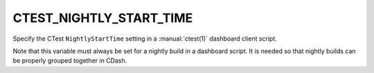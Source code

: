 CTEST_NIGHTLY_START_TIME
------------------------

Specify the CTest ``NightlyStartTime`` setting in a :manual:`ctest(1)`
dashboard client script.

Note that this variable must always be set for a nightly build in a
dashboard script. It is needed so that nightly builds can be properly grouped
together in CDash.
